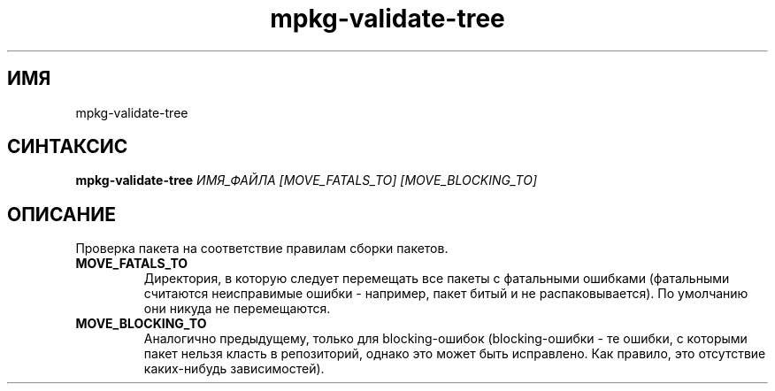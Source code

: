 .TH mpkg-validate-tree 0.16 "Ноябрь 2010"
.SH ИМЯ
mpkg-validate-tree
.SH СИНТАКСИС
.B mpkg-validate-tree
.I ИМЯ_ФАЙЛА
.I [MOVE_FATALS_TO] [MOVE_BLOCKING_TO]
.SH ОПИСАНИЕ
Проверка пакета на соответствие правилам сборки пакетов.
.TP
.B MOVE_FATALS_TO
Директория, в которую следует перемещать все пакеты с фатальными ошибками (фатальными считаются неисправимые ошибки - например, пакет битый и не распаковывается). По умолчанию они никуда не перемещаются.
.TP
.B MOVE_BLOCKING_TO
Аналогично предыдущему, только для blocking-ошибок (blocking-ошибки - те ошибки, с которыми пакет нельзя класть в репозиторий, однако это может быть исправлено. Как правило, это отсутствие каких-нибудь зависимостей).

